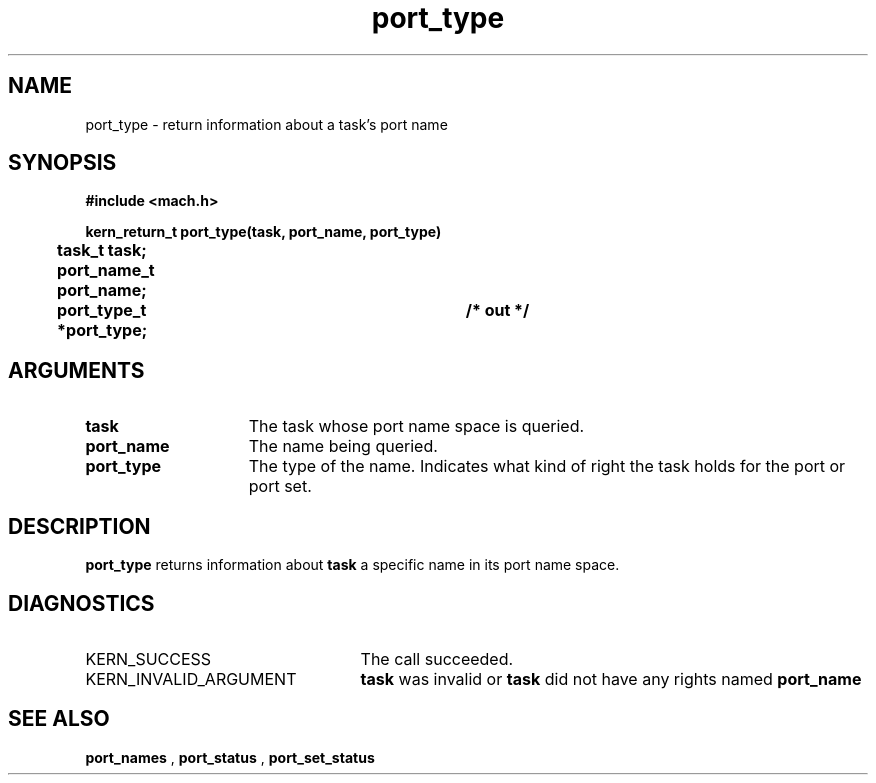 .TH port_type 2 4/13/87
.CM 4
.SH NAME
.nf
port_type  \-  return information about a task's port name 
.SH SYNOPSIS
.nf
.ft B
#include <mach.h>

.nf
.ft B
kern_return_t port_type(task, port_name, port_type)
	task_t task;
	port_name_t port_name;
	port_type_t *port_type;		/* out */


.fi
.ft P
.SH ARGUMENTS
.TP 15
.B
task
The task whose port name space is queried.
.TP 15
.B
port_name
The name being queried.
.TP 15
.B
port_type
The type of the name.  Indicates what kind
of right the task holds for the port or port set.

.SH DESCRIPTION
.B port_type
returns information about 
.B task
's rights for
a specific name in its port name space.

.SH DIAGNOSTICS
.TP 25
KERN_SUCCESS
The call succeeded.
.TP 25
KERN_INVALID_ARGUMENT
.B task
was invalid or 
.B task
did
not have any rights named 
.B port_name
.

.SH SEE ALSO
.B port_names
,
.B port_status
,
.B port_set_status

